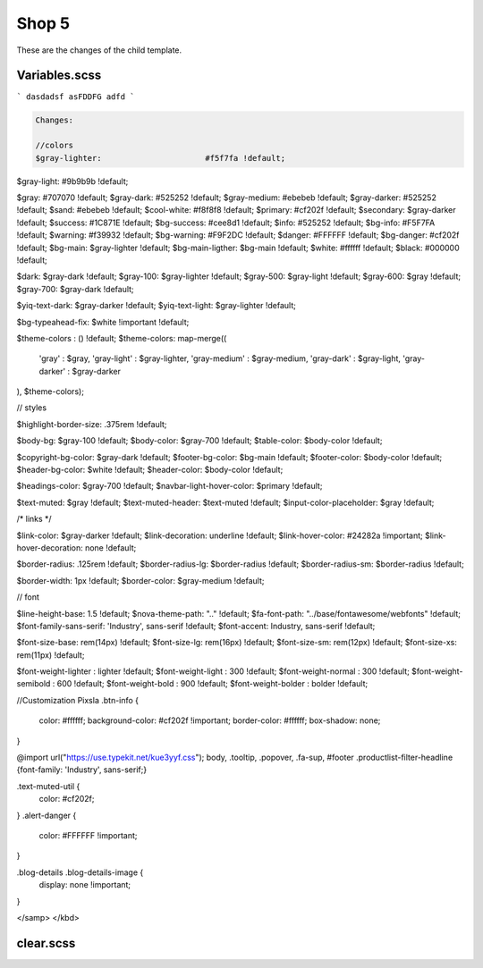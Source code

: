 Shop 5
=========

These are the changes of the child template.

Variables.scss
--------

```
dasdadsf
asFDDFG
adfd
```

.. code-block::

    Changes:

    //colors
    $gray-lighter:                      #f5f7fa !default;
$gray-light:                        #9b9b9b !default;
    
$gray:                              #707070 !default;
$gray-dark:                         #525252 !default;
$gray-medium:                       #ebebeb !default;
$gray-darker:                       #525252 !default;
$sand:                              #ebebeb !default;
$cool-white:                        #f8f8f8 !default;
$primary:                           #cf202f !default;
$secondary:                         $gray-darker !default;
$success:                           #1C871E !default;
$bg-success:                        #cee8d1 !default;
$info:                              #525252 !default;
$bg-info:                           #F5F7FA !default;
$warning:                           #f39932 !default;
$bg-warning:                        #F9F2DC !default;
$danger:                            #FFFFFF !default;
$bg-danger:                         #cf202f !default;
$bg-main:                           $gray-lighter !default;
$bg-main-ligther:                   $bg-main !default;
$white:                             #ffffff !default;
$black:                             #000000 !default;

$dark:                              $gray-dark !default;
$gray-100:                          $gray-lighter !default;
$gray-500:                          $gray-light !default;
$gray-600:                          $gray !default;
$gray-700:                          $gray-dark !default;

$yiq-text-dark:                     $gray-darker !default;
$yiq-text-light:                    $gray-lighter !default;

$bg-typeahead-fix:                  $white !important  !default;

$theme-colors				: () !default;
$theme-colors: map-merge((
        'gray'			: $gray,
        'gray-light'	: $gray-lighter,
        'gray-medium'	: $gray-medium,
        'gray-dark'		: $gray-light,
        'gray-darker'	: $gray-darker
), $theme-colors);

// styles

$highlight-border-size:             .375rem !default;

$body-bg:                           $gray-100 !default;
$body-color:                        $gray-700 !default;
$table-color:                       $body-color !default;

$copyright-bg-color:               $gray-dark !default;
$footer-bg-color:                  $bg-main !default;
$footer-color:                     $body-color !default;
$header-bg-color:                  $white !default;
$header-color:                     $body-color !default;

$headings-color:                    $gray-700 !default;
$navbar-light-hover-color:          $primary !default;

$text-muted:                        $gray !default;
$text-muted-header:                 $text-muted !default;
$input-color-placeholder:           $gray !default;

/* links */

$link-color:                        $gray-darker !default;
$link-decoration:                   underline !default;
$link-hover-color:                  #24282a !important;
$link-hover-decoration:             none !default;

$border-radius:                     .125rem !default;
$border-radius-lg:                  $border-radius !default;
$border-radius-sm:                  $border-radius !default;

$border-width:                      1px !default;
$border-color:                      $gray-medium !default;

// font

$line-height-base:                  1.5 !default;
$nova-theme-path:                   ".." !default;
$fa-font-path:                      "../base/fontawesome/webfonts" !default;
$font-family-sans-serif:            'Industry', sans-serif !default;
$font-accent:                       Industry, sans-serif !default;

$font-size-base:                    rem(14px) !default;
$font-size-lg:                      rem(16px) !default;
$font-size-sm:                      rem(12px) !default;
$font-size-xs:                      rem(11px) !default;

$font-weight-lighter		: lighter !default;
$font-weight-light			: 300 !default;
$font-weight-normal			: 300 !default;
$font-weight-semibold		: 600 !default;
$font-weight-bold			: 900 !default;
$font-weight-bolder			: bolder !default;

//Customization Pixsla
.btn-info {
    color: #ffffff;
    background-color: #cf202f !important;
    border-color: #ffffff;
    box-shadow: none;
}

@import url("https://use.typekit.net/kue3yyf.css");
body, .tooltip, .popover, .fa-sup, #footer .productlist-filter-headline {font-family: 'Industry', sans-serif;}

.text-muted-util {
    color: #cf202f;
}
.alert-danger {
    color: #FFFFFF !important;
}

.blog-details .blog-details-image {
    display: none !important;
}


</samp>
</kbd>



clear.scss
--------
